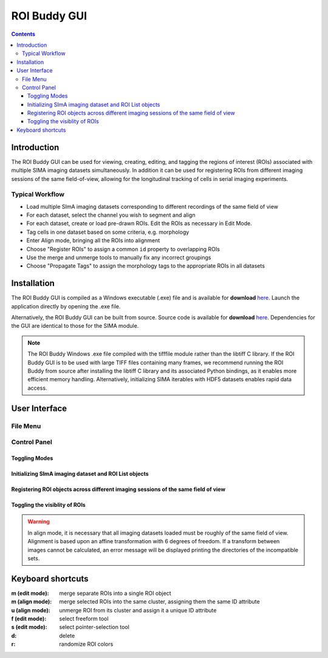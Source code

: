 *************
ROI Buddy GUI
*************

.. Contents::

Introduction
============

The ROI Buddy GUI can be used for viewing, creating, editing, and tagging the
regions of interest (ROIs) associated with multiple SIMA imaging datasets
simultaneously.
In addition it can be used for registering ROIs from different imaging
sessions of the same field-of-view, allowing for the longitudinal tracking of
cells in serial imaging experiments.

.. figure:: roi_buddy/overview.jpg
   :align:  center

Typical Workflow
----------------
* Load multiple SImA imaging datasets corresponding to different recordings of the same field of view
* For each dataset, select the channel you wish to segment and align
* For each dataset, create or load pre-drawn ROIs.  Edit the ROIs as necessary in Edit Mode.
* Tag cells in one dataset based on some criteria, e.g. morphology
* Enter Align mode, bringing all the ROIs into alignment
* Choose "Register ROIs" to assign a common ``id`` property to overlapping ROIs
* Use the merge and unmerge tools to manually fix any incorrect groupings
* Choose "Propagate Tags" to assign the morphology tags to the appropriate ROIs in all datasets

Installation
============

The ROI Buddy GUI is compiled as a Windows executable (.exe) file and is 
available for **download** `here
<http://losonczylab.org/ROI_Buddy.zip>`_.  Launch the application directly by opening
the .exe file.

Alternatively, the ROI Buddy GUI can be built from source.  Source code is
available for **download** `here
<http://losonczylab.org/ROI_Buddy_Source.zip>`_. Dependencies for the GUI are
identical to those for the SIMA module.

.. note::
    The ROI Buddy Windows .exe file compiled with the tifffile module rather
    than the libtiff C library.  If the ROI Buddy GUI is to be used with large
    TIFF files containing many frames, we recommend running the ROI Buddy from
    source after installing the libtiff C library and its associated Python
    bindings, as it enables more efficient memory handling.  Alternatively, 
    initializing SIMA iterables with HDF5 datasets enables rapid data access.


User Interface
==============
File Menu
---------
.. csv-table::
    :file: roi_buddy/File_Menu.csv
    :header: "File Menu Option", "Action"
    :widths: 1, 4

Control Panel
-------------
.. figure:: roi_buddy/main_panel.jpg
   :align:  center

Toggling Modes
++++++++++++++
.. csv-table::
    :file: roi_buddy/control_panel_modes.csv
    :widths: 1, 4

Initializing SImA imaging dataset and ROI List objects
++++++++++++++++++++++++++++++++++++++++++++++++++++++
.. csv-table::
    :file: roi_buddy/control_panel_initialize_sets.csv
    :widths: 1, 4

Registering ROI objects across different imaging sessions of the same field of view
+++++++++++++++++++++++++++++++++++++++++++++++++++++++++++++++++++++++++++++++++++
.. csv-table::
    :file: roi_buddy/control_panel_registration.csv
    :widths: 1, 4

Toggling the visiblity of ROIs
++++++++++++++++++++++++++++++
.. csv-table::
    :file: roi_buddy/control_panel_view_rois.csv
    :widths: 1, 4

.. warning::
    In align mode, it is necessary that all imaging datasets loaded must be
    roughly of the same field of view.  Alignment is based upon an affine
    transformation with 6 degrees of freedom.  If a transform between
    images cannot be calculated, an error message will be displayed printing
    the directories of the incompatible sets.


Keyboard shortcuts
==================

:m (edit mode): merge separate ROIs into a single ROI object
:m (align mode): merge selected ROIs into the same cluster, assigning them the same ID attribute
:u (align mode): unmerge ROI from its cluster and assign it a unique ID attribute
:f (edit mode): select freeform tool
:s (edit mode): select pointer-selection tool
:d: delete
:r: randomize ROI colors

